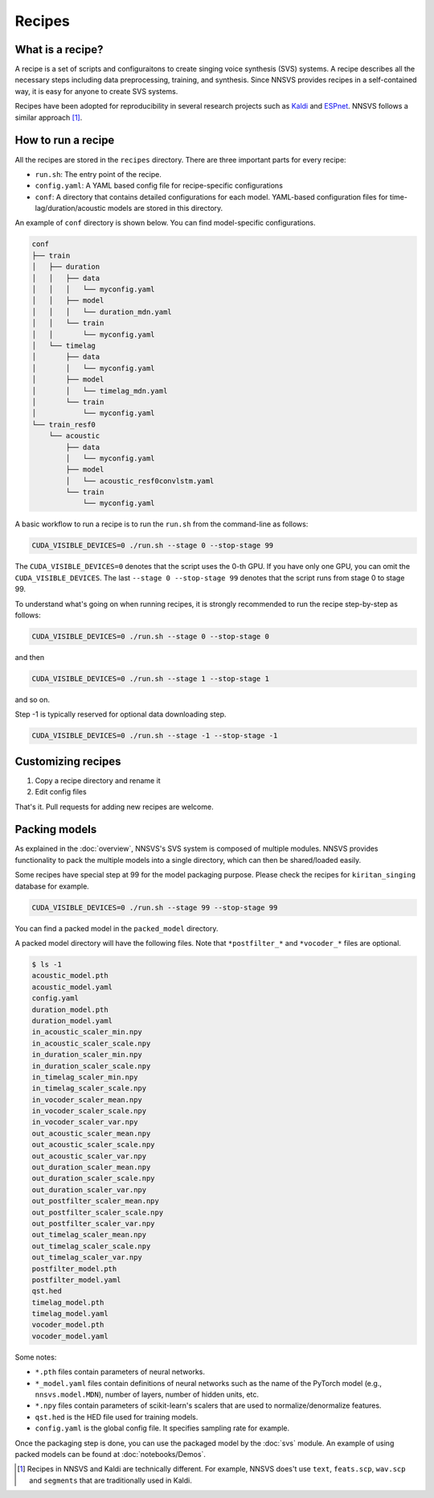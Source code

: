 Recipes
========

What is a recipe?
-----------------

A recipe is a set of scripts and configuraitons to create singing voice synthesis (SVS) systems.
A recipe describes all the necessary steps including data preprocessing, training, and synthesis.
Since NNSVS provides recipes in a self-contained way, it is easy for anyone to create SVS systems.

Recipes have been adopted for reproducibility in several research projects such as `Kaldi <https://github.com/kaldi-asr/kaldi>`_ and `ESPnet <https://github.com/espnet/espnet>`_.
NNSVS follows a similar approach [1]_.

How to run a recipe
-------------------

All the recipes are stored in the ``recipes`` directory.
There are three important parts for every recipe:

- ``run.sh``: The entry point of the recipe.
- ``config.yaml``: A YAML based config file for recipe-specific configurations
- ``conf``: A directory that contains detailed configurations for each model. YAML-based configuration files for time-lag/duration/acoustic models are stored in this directory.


An example of ``conf`` directory is shown below. You can find model-specific configurations.

.. code-block:: bash

    conf
    ├── train
    │   ├── duration
    │   │   ├── data
    │   │   │   └── myconfig.yaml
    │   │   ├── model
    │   │   │   └── duration_mdn.yaml
    │   │   └── train
    │   │       └── myconfig.yaml
    │   └── timelag
    │       ├── data
    │       │   └── myconfig.yaml
    │       ├── model
    │       │   └── timelag_mdn.yaml
    │       └── train
    │           └── myconfig.yaml
    └── train_resf0
        └── acoustic
            ├── data
            │   └── myconfig.yaml
            ├── model
            │   └── acoustic_resf0convlstm.yaml
            └── train
                └── myconfig.yaml


A basic workflow to run a recipe is to run the ``run.sh`` from the command-line as follows:

.. code-block:: bash

    CUDA_VISIBLE_DEVICES=0 ./run.sh --stage 0 --stop-stage 99

The ``CUDA_VISIBLE_DEVICES=0`` denotes that the script uses the 0-th GPU. If you have only one GPU, you can omit the ``CUDA_VISIBLE_DEVICES``.
The last ``--stage 0 --stop-stage 99`` denotes that the script runs from stage 0 to stage 99.

To understand what's going on when running recipes, it is strongly recommended to run the recipe step-by-step as follows:

.. code-block:: bash

    CUDA_VISIBLE_DEVICES=0 ./run.sh --stage 0 --stop-stage 0

and then

.. code-block:: bash

    CUDA_VISIBLE_DEVICES=0 ./run.sh --stage 1 --stop-stage 1

and so on.

Step -1 is typically reserved for optional data downloading step.

.. code-block:: bash

    CUDA_VISIBLE_DEVICES=0 ./run.sh --stage -1 --stop-stage -1

Customizing recipes
--------------------

1. Copy a recipe directory and rename it
2. Edit config files

That's it. Pull requests for adding new recipes are welcome.


Packing models
----------------

As explained in the :doc:`overview`, NNSVS's SVS system is composed of multiple modules.
NNSVS provides functionality to pack the multiple models into a single directory, which can then be shared/loaded easily.

Some recipes have special step at 99 for the model packaging purpose. Please check the recipes for ``kiritan_singing`` database for example.

.. code-block:: bash

    CUDA_VISIBLE_DEVICES=0 ./run.sh --stage 99 --stop-stage 99

You can find a packed model in the ``packed_model`` directory.

A packed model directory will have the following files. Note that ``*postfilter_*`` and ``*vocoder_*`` files are optional.

.. code-block::

    $ ls -1
    acoustic_model.pth
    acoustic_model.yaml
    config.yaml
    duration_model.pth
    duration_model.yaml
    in_acoustic_scaler_min.npy
    in_acoustic_scaler_scale.npy
    in_duration_scaler_min.npy
    in_duration_scaler_scale.npy
    in_timelag_scaler_min.npy
    in_timelag_scaler_scale.npy
    in_vocoder_scaler_mean.npy
    in_vocoder_scaler_scale.npy
    in_vocoder_scaler_var.npy
    out_acoustic_scaler_mean.npy
    out_acoustic_scaler_scale.npy
    out_acoustic_scaler_var.npy
    out_duration_scaler_mean.npy
    out_duration_scaler_scale.npy
    out_duration_scaler_var.npy
    out_postfilter_scaler_mean.npy
    out_postfilter_scaler_scale.npy
    out_postfilter_scaler_var.npy
    out_timelag_scaler_mean.npy
    out_timelag_scaler_scale.npy
    out_timelag_scaler_var.npy
    postfilter_model.pth
    postfilter_model.yaml
    qst.hed
    timelag_model.pth
    timelag_model.yaml
    vocoder_model.pth
    vocoder_model.yaml

Some notes:

- ``*.pth`` files contain parameters of neural networks.
- ``*_model.yaml`` files contain definitions of neural networks such as the name of the PyTorch model (e.g., ``nnsvs.model.MDN``), number of layers, number of hidden units, etc.
- ``*.npy`` files contain parameters of scikit-learn's scalers that are used to normalize/denormalize features.
- ``qst.hed`` is the HED file used for training models.
- ``config.yaml`` is the global config file. It specifies sampling rate for example.

Once the packaging step is done, you can use the packaged model by the :doc:`svs` module. An example of using packed models can be found at :doc:`notebooks/Demos`.

.. [1] Recipes in NNSVS and Kaldi are technically different. For example, NNSVS does't use ``text``, ``feats.scp``, ``wav.scp`` and ``segments`` that are traditionally used in Kaldi.